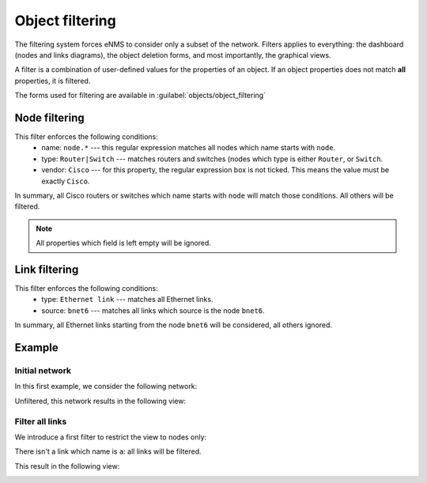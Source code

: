 ================
Object filtering
================

The filtering system forces eNMS to consider only a subset of the network.
Filters applies to everything: the dashboard (nodes and links diagrams), the object deletion forms, and most importantly, the graphical views.

A filter is a combination of user-defined values for the properties of an object. 
If an object properties does not match **all** properties, it is filtered.

The forms used for filtering are available in  :guilabel:`objects/object_filtering`

Node filtering
--------------

.. image:: /_static/objects/filtering/node_filtering.png
   :alt: test
   :align: center

This filter enforces the following conditions:
 * name: ``node.*`` --- this regular expression matches all nodes which name starts with ``node``.
 * type: ``Router|Switch`` --- matches routers and switches (nodes which type is either ``Router``, or ``Switch``.
 * vendor: ``Cisco`` --- for this property, the regular expression box is not ticked. This means the value must be exactly ``Cisco``.

In summary, all Cisco routers or switches which name starts with ``node`` will match those conditions. All others will be filtered.

.. note:: All properties which field is left empty will be ignored.

Link filtering
--------------

.. image:: /_static/objects/filtering/link_filtering.png
   :alt: test
   :align: center

This filter enforces the following conditions:
 * type: ``Ethernet link`` --- matches all Ethernet links.
 * source: ``bnet6`` --- matches all links which source is the node ``bnet6``.

In summary, all Ethernet links starting from the node ``bnet6`` will be considered, all others ignored. 

Example
-------

Initial network
***************

In this first example, we consider the following network:
    
.. image:: /_static/objects/filtering/network.png
   :alt: test
   :align: center

Unfiltered, this network results in the following view:

.. image:: /_static/objects/filtering/unfiltered_network.png
   :alt: test
   :align: center

Filter all links
****************

We introduce a first filter to restrict the view to nodes only:

.. image:: /_static/objects/filtering/filter_all_links.png
   :alt: test
   :align: center

There isn't a link which name is ``a``: all links will be filtered.

This result in the following view:

.. image:: /_static/objects/filtering/network_filter1.png
   :alt: test
   :align: center    
    